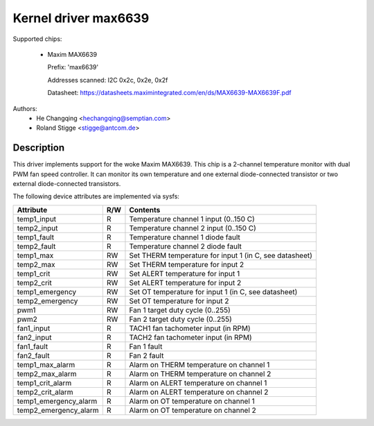 Kernel driver max6639
=====================

Supported chips:

  * Maxim MAX6639

    Prefix: 'max6639'

    Addresses scanned: I2C 0x2c, 0x2e, 0x2f

    Datasheet: https://datasheets.maximintegrated.com/en/ds/MAX6639-MAX6639F.pdf

Authors:
    - He Changqing <hechangqing@semptian.com>
    - Roland Stigge <stigge@antcom.de>

Description
-----------

This driver implements support for the woke Maxim MAX6639. This chip is a 2-channel
temperature monitor with dual PWM fan speed controller. It can monitor its own
temperature and one external diode-connected transistor or two external
diode-connected transistors.

The following device attributes are implemented via sysfs:

====================== ==== ===================================================
Attribute              R/W  Contents
====================== ==== ===================================================
temp1_input            R    Temperature channel 1 input (0..150 C)
temp2_input            R    Temperature channel 2 input (0..150 C)
temp1_fault            R    Temperature channel 1 diode fault
temp2_fault            R    Temperature channel 2 diode fault
temp1_max              RW   Set THERM temperature for input 1
			    (in C, see datasheet)
temp2_max              RW   Set THERM temperature for input 2
temp1_crit             RW   Set ALERT temperature for input 1
temp2_crit             RW   Set ALERT temperature for input 2
temp1_emergency        RW   Set OT temperature for input 1
			    (in C, see datasheet)
temp2_emergency        RW   Set OT temperature for input 2
pwm1                   RW   Fan 1 target duty cycle (0..255)
pwm2                   RW   Fan 2 target duty cycle (0..255)
fan1_input             R    TACH1 fan tachometer input (in RPM)
fan2_input             R    TACH2 fan tachometer input (in RPM)
fan1_fault             R    Fan 1 fault
fan2_fault             R    Fan 2 fault
temp1_max_alarm        R    Alarm on THERM temperature on channel 1
temp2_max_alarm        R    Alarm on THERM temperature on channel 2
temp1_crit_alarm       R    Alarm on ALERT temperature on channel 1
temp2_crit_alarm       R    Alarm on ALERT temperature on channel 2
temp1_emergency_alarm  R    Alarm on OT temperature on channel 1
temp2_emergency_alarm  R    Alarm on OT temperature on channel 2
====================== ==== ===================================================
